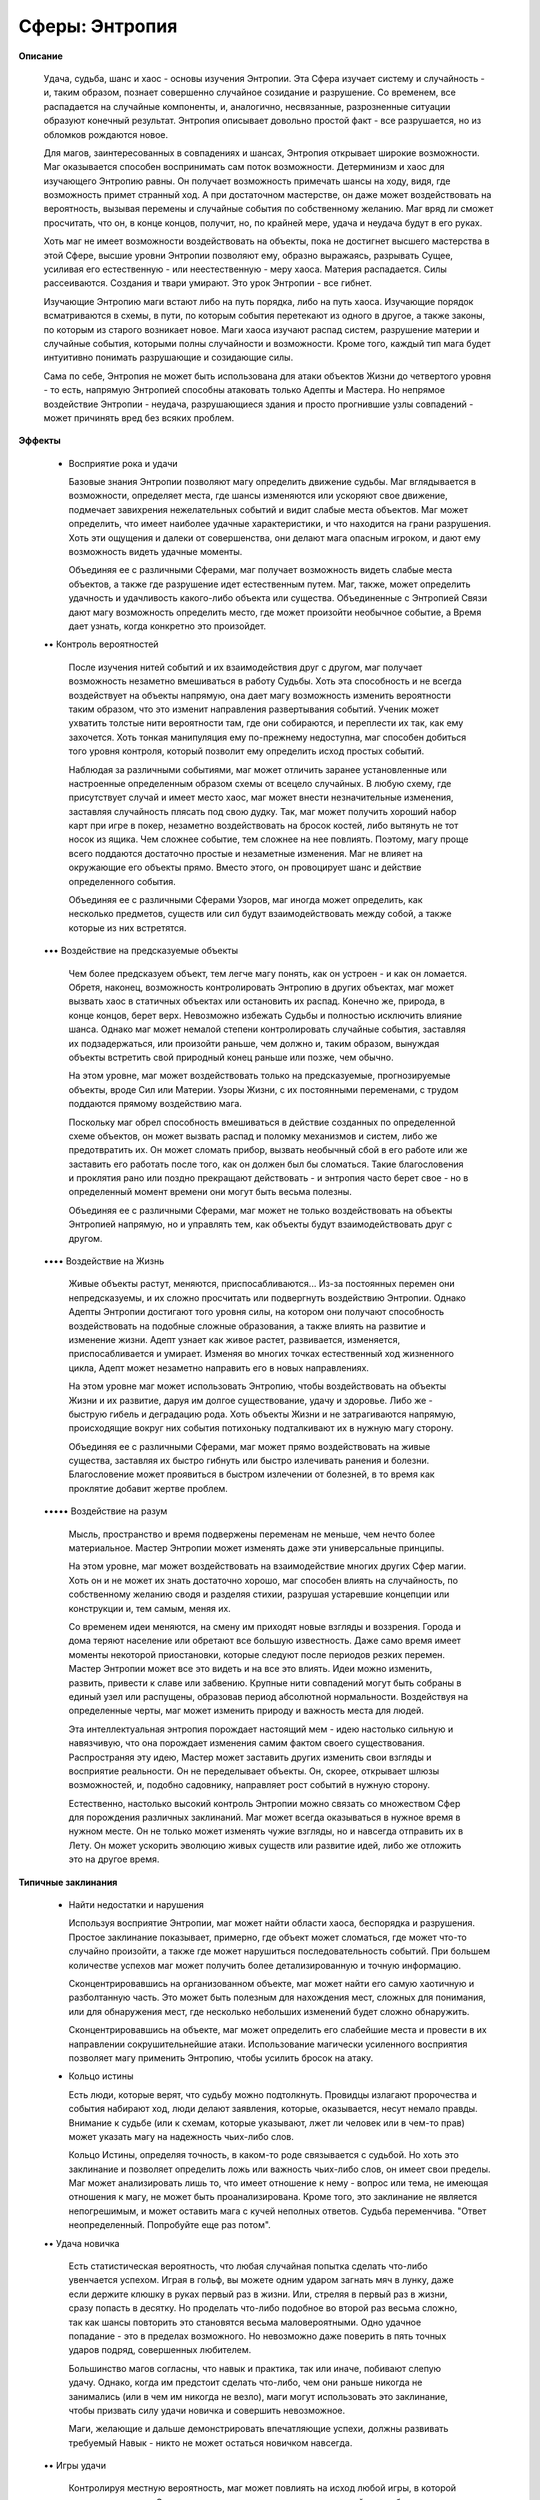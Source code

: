 Сферы: Энтропия
===============

**Описание**

    Удача, судьба, шанс и хаос - основы изучения Энтропии. Эта Сфера изучает систему и случайность - и, таким образом, познает совершенно случайное созидание и разрушение. Со временем, все распадается на случайные компоненты, и, аналогично, несвязанные, разрозненные ситуации образуют конечный результат. Энтропия описывает довольно простой факт - все разрушается, но из обломков рождаются новое.

    Для магов, заинтересованных в совпадениях и шансах, Энтропия открывает широкие возможности. Маг оказывается способен воспринимать сам поток возможности. Детерминизм и хаос для изучающего Энтропию равны. Он получает возможность примечать шансы на ходу, видя, где возможность примет странный ход. А при достаточном мастерстве, он даже может воздействовать на вероятность, вызывая перемены и случайные события по собственному желанию. Маг вряд ли сможет просчитать, что он, в конце концов, получит, но, по крайней мере, удача и неудача будут в его руках.

    Хоть маг не имеет возможности воздействовать на объекты, пока не достигнет высшего мастерства в этой Сфере, высшие уровни Энтропии позволяют ему, образно выражаясь, разрывать Сущее, усиливая его естественную - или неестественную - меру хаоса. Материя распадается. Силы рассеиваются. Создания и твари умирают. Это урок Энтропии - все гибнет.

    Изучающие Энтропию маги встают либо на путь порядка, либо на путь хаоса. Изучающие порядок всматриваются в схемы, в пути, по которым события перетекают из одного в другое, а также законы, по которым из старого возникает новое. Маги хаоса изучают распад систем, разрушение материи и случайные события, которыми полны случайности и возможности. Кроме того, каждый тип мага будет интуитивно понимать разрушающие и созидающие силы.

    Сама по себе, Энтропия не может быть использована для атаки объектов Жизни до четвертого уровня - то есть, напрямую Энтропией способны атаковать только Адепты и Мастера. Но непрямое воздействие Энтропии - неудача, разрушающиеся здания и просто прогнившие узлы совпадений - может причинять вред без всяких проблем.

**Эффекты**

  • Восприятие рока и удачи

    Базовые знания Энтропии позволяют магу определить движение судьбы. Маг вглядывается в возможности, определяет места, где шансы изменяются или ускоряют свое движение, подмечает завихрения нежелательных событий и видит слабые места объектов. Маг может определить, что имеет наиболее удачные характеристики, и что находится на грани разрушения. Хоть эти ощущения и далеки от совершенства, они делают мага опасным игроком, и дают ему возможность видеть удачные моменты.

    Объединяя ее с различными Сферами, маг получает возможность видеть слабые места объектов, а также где разрушение идет естественным путем. Маг, также, может определить удачность и удачливость какого-либо объекта или существа. Объединенные с Энтропией Связи дают магу возможность определить место, где может произойти необычное событие, а Время дает узнать, когда конкретно это произойдет.

  •• Контроль вероятностей

    После изучения нитей событий и их взаимодействия друг с другом, маг получает возможность незаметно вмешиваться в работу Судьбы. Хоть эта способность и не всегда воздействует на объекты напрямую, она дает магу возможность изменить вероятности таким образом, что это изменит направления развертывания событий. Ученик может ухватить толстые нити вероятности там, где они собираются, и переплести их так, как ему захочется. Хоть тонкая манипуляция ему по-прежнему недоступна, маг способен добиться того уровня контроля, который позволит ему определить исход простых событий.

    Наблюдая за различными событиями, маг может отличить заранее установленные или настроенные определенным образом схемы от всецело случайных. В любую схему, где присутствует случай и имеет место хаос, маг может внести незначительные изменения, заставляя случайность плясать под свою дудку. Так, маг может получить хороший набор карт при игре в покер, незаметно воздействовать на бросок костей, либо вытянуть не тот носок из ящика. Чем сложнее событие, тем сложнее на нее повлиять. Поэтому, магу проще всего поддаются достаточно простые и незаметные изменения. Маг не влияет на окружающие его объекты прямо. Вместо этого, он провоцирует шанс и действие определенного события.

    Объединяя ее с различными Сферами Узоров, маг иногда может определить, как несколько предметов, существ или сил будут взаимодействовать между собой, а также которые из них встретятся.

  ••• Воздействие на предсказуемые объекты 

    Чем более предсказуем объект, тем легче магу понять, как он устроен - и как он ломается. Обретя, наконец, возможность контролировать Энтропию в других объектах, маг может вызвать хаос в статичных объектах или остановить их распад. Конечно же, природа, в конце концов, берет верх. Невозможно избежать Судьбы и полностью исключить влияние шанса. Однако маг может немалой степени контролировать случайные события, заставляя их подзадержаться, или произойти раньше, чем должно и, таким образом, вынуждая объекты встретить свой природный конец раньше или позже, чем обычно.

    На этом уровне, маг может воздействовать только на предсказуемые, прогнозируемые объекты, вроде Сил или Материи. Узоры Жизни, с их постоянными переменами, с трудом поддаются прямому воздействию мага.

    Поскольку маг обрел способность вмешиваться в действие созданных по определенной схеме объектов, он может вызвать распад и поломку механизмов и систем, либо же предотвратить их. Он может сломать прибор, вызвать необычный сбой в его работе или же заставить его работать после того,  как он должен был бы сломаться. Такие благословения и проклятия рано или поздно прекращают действовать - и энтропия часто берет свое - но в определенный момент времени они могут быть весьма полезны.

    Объединяя ее с различными Сферами, маг может не только воздействовать на объекты Энтропией напрямую, но и управлять тем, как объекты будут взаимодействовать друг с другом. 

  •••• Воздействие на Жизнь

    Живые объекты растут, меняются, приспосабливаются... Из-за постоянных перемен они непредсказуемы, и их сложно просчитать или подвергнуть воздействию Энтропии. Однако Адепты Энтропии достигают того уровня силы, на котором они получают способность воздействовать на подобные сложные образования, а также влиять на развитие и изменение жизни. Адепт узнает как живое растет, развивается, изменяется, приспосабливается и умирает. Изменяя во многих точках естественный ход жизненного цикла, Адепт может незаметно направить его в новых направлениях.

    На этом уровне маг может использовать Энтропию, чтобы воздействовать на объекты Жизни и их развитие, даруя им долгое существование, удачу и здоровье. Либо же - быструю гибель и деградацию рода. Хоть объекты Жизни и не затрагиваются напрямую, происходящие вокруг них события потихоньку подталкивают их в нужную магу сторону.

    Объединяя ее с различными Сферами, маг может прямо воздействовать на живые существа, заставляя их быстро гибнуть или быстро излечивать ранения и болезни. Благословение может проявиться в быстром излечении от болезней, в то время как проклятие добавит жертве проблем.

  ••••• Воздействие на разум

    Мысль, пространство и время подвержены переменам не меньше, чем нечто более материальное. Мастер Энтропии может изменять даже эти универсальные принципы.

    На этом уровне, маг может воздействовать на взаимодействие многих других Сфер магии. Хоть он и не может их знать достаточно хорошо, маг способен влиять на случайность, по собственному желанию сводя и разделяя стихии, разрушая устаревшие концепции или конструкции и, тем самым, меняя их.

    Со временем идеи меняются, на смену им приходят новые взгляды и воззрения. Города и дома теряют население или обретают все большую известность. Даже само время имеет моменты некоторой приостановки, которые следуют после периодов резких перемен.  Мастер Энтропии может все это видеть и на все это влиять. Идеи можно изменить, развить, привести к славе или забвению. Крупные нити совпадений могут быть собраны в единый узел или распущены, образовав период абсолютной нормальности. Воздействуя на определенные черты, маг может изменить природу и важность места для людей.

    Эта интеллектуальная энтропия порождает настоящий мем - идею настолько сильную и навязчивую, что она порождает изменения самим фактом своего существования. Распространяя эту идею, Мастер может заставить других изменить свои взгляды и восприятие реальности. Он не переделывает объекты. Он, скорее, открывает шлюзы возможностей, и, подобно садовнику, направляет рост событий в нужную сторону.

    Естественно, настолько высокий контроль Энтропии можно связать со множеством Сфер для порождения различных заклинаний. Маг может всегда оказываться в нужное время в нужном месте. Он не только может изменять чужие взгляды, но и навсегда отправить их в Лету. Он может ускорить эволюцию живых существ или развитие идей, либо же отложить это на другое время.

**Типичные заклинания**

  • Найти недостатки и нарушения

    Используя восприятие Энтропии, маг может найти области хаоса, беспорядка и разрушения. Простое заклинание показывает, примерно, где объект может сломаться, где может что-то случайно произойти, а также где может нарушиться последовательность событий. При большем количестве успехов маг может получить более детализированную и точную информацию.

    Сконцентрировавшись на организованном объекте, маг может найти его самую хаотичную и разболтанную часть. Это может быть полезным для нахождения мест, сложных для понимания, или для обнаружения мест, где несколько небольших изменений будет сложно обнаружить.

    Сконцентрировавшись на объекте, маг может определить его слабейшие места и провести в их направлении сокрушительнейшие атаки. Использование магически усиленного восприятия позволяет магу применить Энтропию, чтобы усилить бросок на атаку.

  • Кольцо истины

    Есть люди, которые верят, что судьбу можно подтолкнуть. Провидцы излагают пророчества и события набирают ход, люди делают заявления, которые, оказывается, несут немало правды. Внимание к судьбе (или к схемам, которые указывают, лжет ли человек или в чем-то прав) может указать магу на надежность чьих-либо слов.

    Кольцо Истины, определяя точность, в каком-то роде связывается с судьбой. Но хоть это заклинание и позволяет определить ложь или важность чьих-либо слов, он имеет свои пределы. Маг может анализировать лишь то, что имеет отношение к нему - вопрос или тема, не имеющая отношения к магу, не может быть проанализирована. Кроме того, это заклинание не является непогрешимым, и может оставить мага с кучей неполных ответов. Судьба переменчива. "Ответ неопределенный. Попробуйте еще раз потом".

  •• Удача новичка

    Есть статистическая вероятность, что любая случайная попытка сделать что-либо увенчается успехом. Играя в гольф, вы можете одним ударом загнать мяч в лунку, даже если держите клюшку в руках первый раз в жизни. Или, стреляя в первый раз в жизни, сразу попасть в десятку. Но проделать что-либо подобное во второй раз весьма сложно, так как шансы повторить это становятся весьма маловероятными. Одно удачное попадание - это в пределах возможного. Но невозможно даже поверить в пять точных ударов подряд, совершенных любителем.

    Большинство магов согласны, что навык и практика, так или иначе, побивают слепую удачу. Однако, когда им предстоит сделать что-либо, чем они раньше никогда не занимались (или в чем им никогда не везло), маги могут использовать это заклинание, чтобы призвать силу удачи новичка и совершить невозможное.

    Маги, желающие и дальше демонстрировать впечатляющие успехи, должны развивать требуемый Навык - никто не может остаться новичком навсегда.

  •• Игры удачи

    Контролируя местную вероятность, маг может повлиять на исход любой игры, в которой присутствует шанс. Он может сказать, какая лошадь придет первой, кто соберет выигрышную комбинацию в покере или что выпадет на игральных костях. Как и в случае со всеми подобными заклинаниями, успехи мага уменьшаются по мере продолжительности его использования. При небольшом количестве успехов, маг может влиять на события, но не всегда получит желаемый результат. А при большом их количестве, маг получает неплохой (но не полный) контроль над исходом таких игр случайности. Хоть и кажется, что этим маг может заработать немалое количество денег, шанс всегда может перехватить кто-то другой. 

  ••• Как часы

    Основанные на точности объекты могут быть улучшены или защищены этим простым заклинанием. Защищая объект от действия сил Энтропии, механизм может быть не только огражден от гнили и ржавчины, но и сделать так, чтобы они годами великолепно работал, без сбоев и ошибок. Естественно, время, рано или поздно, берет свое, поэтому это заклинание нельзя сделать постоянным. Однако он способен продлить срок жизни и увеличить надежность всех видов механизмов, особенно если за ними правильно ухаживать. Число успехов при произведении этого заклинания, определяют длительность его действия и размер предмета, ограждая его от старения. Также, успехи создают защиту от атак Энтропией, направленных на защищаемый объект - прежде, чем портить объект, число успехов в броске атаки должно превзойти число успехов защитного заклинания.

  ••• Смерть машин

    Энтропия может защитить хрупкие объекты от поломок и ветшания. Но, в то же время, хаос может быть их источником. Усиливая и ускоряя процессы неточности и отказа, изучающий Энтропию способен превратить прибор или механизм в груду утиля - или, по крайней мере, вызвать в его работе столько сбоев, что толку от него уже не будет.

    Число успехов указывает на объемы хаоса, которыми маг намерен наполнить определенный механизм. В сложных машинах маг может вызвать поломки узлов, разрывы приводных ремней, изгибание валов и осей, а также срыв шатунов. Простые материальные Узоры распадаются с большей скоростью - вода испаряется, сталь ржавеет, древесина гниет, а медь покрывается патиной. 

  •••• Груз прожитых лет

    Насыщение объектов Жизни Энтропией может вызвать всевозможные негативные последствия, но, преимущественно - ускоряя процесс старения. Маг не указывает конкретные проблемы. Он, скорее, просто проклинает жертву, вызывая ее быстрое старение. Хоть объекты Жизни, обычно, восстанавливаются сами, правильно подобранным воздействием Энтропии в них можно вызвать множество расстройств, которые, со временем, приведут их к смерти. Результатами воздействия может быть быстрое старение, рак, расстройства внутренних органов, а также многочисленные инфекции.

    Особенно сильное проклятие может превратить существо в гниющий труп за несколько дней. Проклятия послабее могут просто открыть старые раны, пробудить какое-нибудь нехорошее заболевание или потихоньку свести в кому. Маг не выбирает результат. Он просто накладывает проклятие и наблюдает результаты (как в "Худеющем" Стивена Кинга). Медицинское вмешательство может понизить скорость развития проклятия, но обычная медицина не может остановить умирание. Жертвы увядают и тихо умирают, либо же страдают от какого-либо серьезного недуга, пока не вмешается просветленный маг или ученый - только они могут найти способ победить проклятие.

  •••• Крестная фея

    Помните сказки про чудесных крестных матерей и благословенных детей? Это возможно, если использовать Энтропию должным путем.  Оно не даст необычных свойств, но можно быть уверенным, что, находясь под его действием, ребенок вырастет сильным и здоровым. Конечно, сделать так, чтобы ребенок был полностью лишен недостатков, слишком сложно. Но, по крайней мере, его можно защитить от дефектов развития и неизлечимых болезней. Защита ребенка в течение всего его детства потребовала бы слишком сложного ритуала. Также, маг не может вложить в ребенка никаких особых даров. Все, на что он способен - сделать так, что ребенку не будет причинено вреда и его не постигнет неудача.

  ••••• Прочная клятва

    Могущественнейшие маги способны воззвать к самой судьбе, чтобы та выступила в качестве свидетеля при заключении ими клятв и союзов. Составители свитков Судьбы слышат мага и ставят его на особый учет. Такая клятва обрушивает гнев судьбы на каждого, кто нарушает ее. Такая клятва имеет силу даже без каких-то особых принуждений или обязательств - исключительно в силу груза судьбы, стоящей над ней.

    Прочная Клятва не обязательно должна накладывать какие-либо запреты. За человеком сохраняется свобода воли. Однако, если он по собственной воле решит нарушить клятву, на него обрушится вся тяжесть последствий. Силы Судьбы так или иначе обрушат на клятвопреступника множество бедствий. И это будут видеть все, кто может почувствовать удары фатума.

    Наложить Прочную Клятву достаточно сложно - надо быть уверенным, что действие ее продлится достаточно долго, чтобы клятва имела смысл. Действие обычных клятв длится один лунный цикл, год и один день, век и даже вечность. Наложение запретов на ничего не подозревающую цель еще более сложно, особенно если это существо уже несет метку великой судьбы. Таким образом, подобные клятвы обычно применяются в особо важных ситуациях.

  ••••• Изменение эфемер

    Причуды случайностей действуют даже на время, пространство и мысль. А Мастера Энтропии могут тому поспособствовать. Чаще всего это заклинание применяется для воздействия на мысль и разум. Даже не используя Сферу Разума, маг может одним взглядом привести чей-либо разум в смятение, вовремя сказанными словами повернуть поток мысли в новую сторону или изменить чье-либо представление о чем-то простым предупреждением. Также, Мастер Энтропии может внести изменения в судьбу, усиливая чью-либо важность, а также, чтобы быть уверенным, что определенное время или место будут иметь огромное значение. Как и в случае с другими проявлениями Энтропии, маг не может гарантировать вид конечного результата, но он может быть уверенным, что чего-то таки произойдет - к добру или к худу, смотря, что ему требовалось.

    Простое изменение подобных эфемер может привести к тому, что кто-то изменит свое мнение о предмете или идее, либо же может привести его к новым умозаключениям. Но чтобы изменить чью-либо судьбу, наложить могущественное проклятие или благословение, произнести загадочное пророчество или сделать какое-либо место центром необычных случайностей придется постараться гораздо сильнее. Наложение печати судьбы на место или на долгий отрезок времени требует от мага принятия соответствующих мер.
